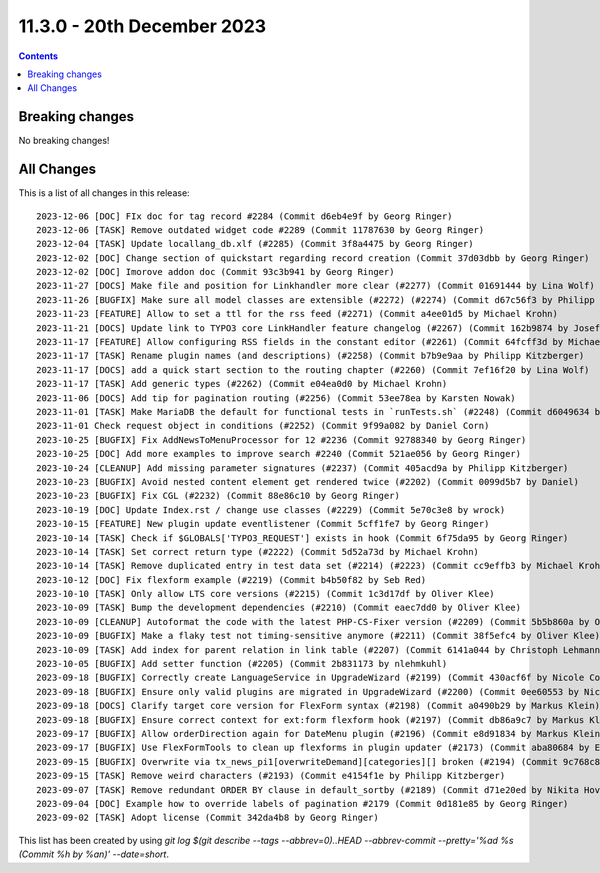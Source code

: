 11.3.0 - 20th December 2023
===========================



..  contents::
    :depth: 3

Breaking changes
----------------
No breaking changes!

All Changes
-----------
This is a list of all changes in this release: ::

   2023-12-06 [DOC] FIx doc for tag record #2284 (Commit d6eb4e9f by Georg Ringer)
   2023-12-06 [TASK] Remove outdated widget code #2289 (Commit 11787630 by Georg Ringer)
   2023-12-04 [TASK] Update locallang_db.xlf (#2285) (Commit 3f8a4475 by Georg Ringer)
   2023-12-02 [DOC] Change section of quickstart regarding record creation (Commit 37d03dbb by Georg Ringer)
   2023-12-02 [DOC] Imorove addon doc (Commit 93c3b941 by Georg Ringer)
   2023-11-27 [DOCS] Make file and position for Linkhandler more clear (#2277) (Commit 01691444 by Lina Wolf)
   2023-11-26 [BUGFIX] Make sure all model classes are extensible (#2272) (#2274) (Commit d67c56f3 by Philipp Kitzberger)
   2023-11-23 [FEATURE] Allow to set a ttl for the rss feed (#2271) (Commit a4ee01d5 by Michael Krohn)
   2023-11-21 [DOCS] Update link to TYPO3 core LinkHandler feature changelog (#2267) (Commit 162b9874 by Josef Glatz)
   2023-11-17 [FEATURE] Allow configuring RSS fields in the constant editor (#2261) (Commit 64fcff3d by Michael Krohn)
   2023-11-17 [TASK] Rename plugin names (and descriptions) (#2258) (Commit b7b9e9aa by Philipp Kitzberger)
   2023-11-17 [DOCS] add a quick start section to the routing chapter (#2260) (Commit 7ef16f20 by Lina Wolf)
   2023-11-17 [TASK] Add generic types (#2262) (Commit e04ea0d0 by Michael Krohn)
   2023-11-06 [DOCS] Add tip for pagination routing (#2256) (Commit 53ee78ea by Karsten Nowak)
   2023-11-01 [TASK] Make MariaDB the default for functional tests in `runTests.sh` (#2248) (Commit d6049634 by Oliver Klee)
   2023-11-01 Check request object in conditions (#2252) (Commit 9f99a082 by Daniel Corn)
   2023-10-25 [BUGFIX] Fix AddNewsToMenuProcessor for 12 #2236 (Commit 92788340 by Georg Ringer)
   2023-10-25 [DOC] Add more examples to improve search #2240 (Commit 521ae056 by Georg Ringer)
   2023-10-24 [CLEANUP] Add missing parameter signatures (#2237) (Commit 405acd9a by Philipp Kitzberger)
   2023-10-23 [BUGFIX] Avoid nested content element get rendered twice (#2202) (Commit 0099d5b7 by Daniel)
   2023-10-23 [BUGFIX] Fix CGL (#2232) (Commit 88e86c10 by Georg Ringer)
   2023-10-19 [DOC] Update Index.rst / change use classes (#2229) (Commit 5e70c3e8 by wrock)
   2023-10-15 [FEATURE] New plugin update eventlistener (Commit 5cff1fe7 by Georg Ringer)
   2023-10-14 [TASK] Check if $GLOBALS['TYPO3_REQUEST'] exists in hook (Commit 6f75da95 by Georg Ringer)
   2023-10-14 [TASK] Set correct return type (#2222) (Commit 5d52a73d by Michael Krohn)
   2023-10-14 [TASK] Remove duplicated entry in test data set (#2214) (#2223) (Commit cc9effb3 by Michael Krohn)
   2023-10-12 [DOC] Fix flexform example (#2219) (Commit b4b50f82 by Seb Red)
   2023-10-10 [TASK] Only allow LTS core versions (#2215) (Commit 1c3d17df by Oliver Klee)
   2023-10-09 [TASK] Bump the development dependencies (#2210) (Commit eaec7dd0 by Oliver Klee)
   2023-10-09 [CLEANUP] Autoformat the code with the latest PHP-CS-Fixer version (#2209) (Commit 5b5b860a by Oliver Klee)
   2023-10-09 [BUGFIX] Make a flaky test not timing-sensitive anymore (#2211) (Commit 38f5efc4 by Oliver Klee)
   2023-10-09 [TASK] Add index for parent relation in link table (#2207) (Commit 6141a044 by Christoph Lehmann)
   2023-10-05 [BUGFIX] Add setter function (#2205) (Commit 2b831173 by nlehmkuhl)
   2023-09-18 [BUGFIX] Correctly create LanguageService in UpgradeWizard (#2199) (Commit 430acf6f by Nicole Cordes)
   2023-09-18 [BUGFIX] Ensure only valid plugins are migrated in UpgradeWizard (#2200) (Commit 0ee60553 by Nicole Cordes)
   2023-09-18 [DOCS] Clarify target core version for FlexForm syntax (#2198) (Commit a0490b29 by Markus Klein)
   2023-09-18 [BUGFIX] Ensure correct context for ext:form flexform hook (#2197) (Commit db86a9c7 by Markus Klein)
   2023-09-17 [BUGFIX] Allow orderDirection again for DateMenu plugin (#2196) (Commit e8d91834 by Markus Klein)
   2023-09-17 [BUGFIX] Use FlexFormTools to clean up flexforms in plugin updater (#2173) (Commit aba80684 by Elias Häußler)
   2023-09-15 [BUGFIX] Overwrite via tx_news_pi1[overwriteDemand][categories][] broken (#2194) (Commit 9c768c88 by Philipp Kitzberger)
   2023-09-15 [TASK] Remove weird characters (#2193) (Commit e4154f1e by Philipp Kitzberger)
   2023-09-07 [TASK] Remove redundant ORDER BY clause in default_sortby (#2189) (Commit d71e20ed by Nikita Hovratov)
   2023-09-04 [DOC] Example how to override labels of pagination #2179 (Commit 0d181e85 by Georg Ringer)
   2023-09-02 [TASK] Adopt license (Commit 342da4b8 by Georg Ringer)

This list has been created by using `git log $(git describe --tags --abbrev=0)..HEAD --abbrev-commit --pretty='%ad %s (Commit %h by %an)' --date=short`.
